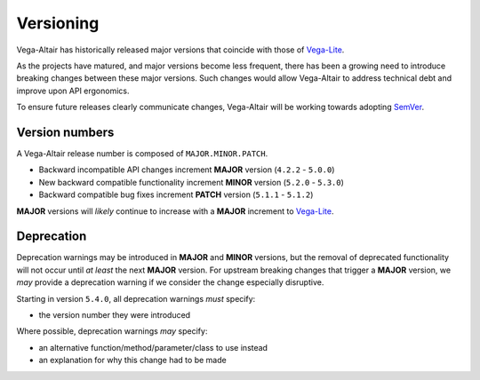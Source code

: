 Versioning
==========
Vega-Altair has historically released major versions that coincide with those of Vega-Lite_.

As the projects have matured, and major versions become less frequent, there has been a growing need to introduce breaking changes between these major versions.
Such changes would allow Vega-Altair to address technical debt and improve upon API ergonomics.

To ensure future releases clearly communicate changes, Vega-Altair will be working towards adopting SemVer_.

Version numbers
---------------

A Vega-Altair release number is composed of ``MAJOR.MINOR.PATCH``.

* Backward incompatible API changes increment **MAJOR** version (``4.2.2`` - ``5.0.0``)
* New backward compatible functionality increment **MINOR** version (``5.2.0`` - ``5.3.0``)
* Backward compatible bug fixes increment **PATCH** version (``5.1.1`` - ``5.1.2``)

**MAJOR** versions will *likely* continue to increase with a **MAJOR** increment to Vega-Lite_.

Deprecation
-----------
Deprecation warnings may be introduced in **MAJOR** and **MINOR** versions, 
but the removal of deprecated functionality will not occur until *at least* the next **MAJOR** version.
For upstream breaking changes that trigger a **MAJOR** version, 
we *may* provide a deprecation warning if we consider the change especially disruptive.

Starting in version ``5.4.0``, all deprecation warnings *must* specify:

* the version number they were introduced

Where possible, deprecation warnings *may* specify:

* an alternative function/method/parameter/class to use instead
* an explanation for why this change had to be made

.. _Vega-Lite: https://github.com/vega/vega-lite
.. _SemVer: https://semver.org/